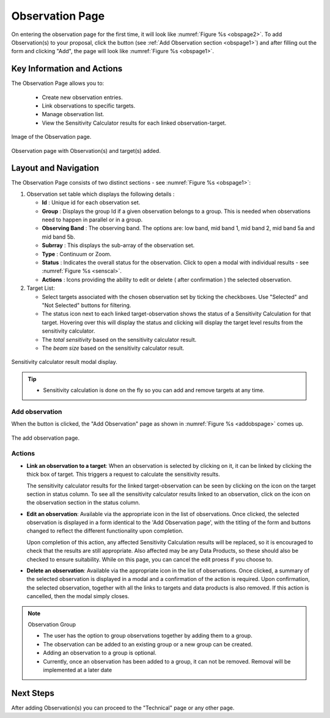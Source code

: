 Observation Page
~~~~~~~~~~~~~~~~
On entering the observation page for the first time, it will look like :numref:`Figure %s <obspage2>`. To add Observation(s) to your proposal, click the |icoobs| button (see :ref:`Add Observation section <obspage1>`) 
and after filling out the form and clicking "Add", the page will look like :numref:`Figure %s <obspage1>`.


Key Information and Actions
===========================

The Observation Page allows you to:

  - Create new observation entries.
  - Link observations to specific targets.
  - Manage observation list.
  - View the Sensitivity Calculator results for each linked observation-target.



.. |icoobs| image:: /images/obsbutton.png
   :width: 20%
   :alt: Page filter


.. _obspage2:

.. figure:: /images/observationPage2.png
   :width: 90%
   :align: center
   :alt: Image of the Observation page

   Image of the Observation page.


.. _obspage1:
.. figure:: /images/observationPage.png
   :width: 90%
   :align: center
   :alt: Observation page with Observation(s) and target(s) added.

   Observation page with Observation(s) and target(s) added.


Layout and Navigation
=====================

The Observation Page consists of two distinct sections - see :numref:`Figure %s <obspage1>`:


1. Observation set table which displays the following details :
  
   - **Id** : Unique id for each observation set.
   - **Group** : Displays the group Id if a given observation belongs to a group. This is needed when observations need to happen in parallel or in a group.
   - **Observing Band** : The observing band. The options are: low band, mid band 1, mid band 2, mid band 5a and mid band 5b.
   - **Subrray** : This displays the sub-array of the observation set.
   - **Type** : Continuum or Zoom.
   - **Status** : Indicates the overall status for the observation. Click to open a modal with individual results - see :numref:`Figure %s <senscal>`. 
   - **Actions** : Icons providing the ability to edit or delete ( after confirmation ) the selected observation.

2. Target List: 
   
   - Select targets associated with the chosen observation set by ticking the checkboxes. Use "Selected" and "Not Selected" buttons for filtering.
   - The status icon next to each linked target-observation shows the status of a Sensitivity Calculation for that target. Hovering over this will display the status and clicking will display the target level results from the sensitivity calculator.
   - The *total sensitivity* based on the sensitivity calculator result.
   - The *beam size* based on the sensitivity calculator result.



.. _senscal:

.. figure:: /images/obssenscal.png
   :width: 90%
   :align: center
   :alt: Sensitivity calculator result modal display.

   Sensitivity calculator result modal display.

.. tip:: 

   - Sensitivity calculation is done on the fly so you can add and remove targets at any time.



.. _addobs:

Add observation
+++++++++++++++

When the |icoobs|  button is clicked, the  "Add Observation" page as shown in :numref:`Figure %s <addobspage>` comes up.

.. _addobspage:

.. figure:: /images/observationSetup.png
   :width: 90%
   :align: center
   :alt: Image of the add observation page.

   The add observation page.



Actions
+++++++++++++++++++

.. |success| image:: /images/successIcon.png
   :width: 5%
   :alt: View icon


- **Link an observation to a target**: When an observation is selected by clicking on it, it can be linked by clicking the thick box of target. This triggers a request 
  to calculate the sensitivity results.

  The sensitivity calculator results for the linked target-observation can be seen by clicking on the |success| icon on the target section in status column. To see all the sensitivity 
  calculator results linked to an observation, click on the |success| icon on the observation section in the status column.


- **Edit an observation**: Available via the appropriate icon in the list of observations.  Once clicked, the selected observation is displayed in a
  form identical to the 'Add Observation page', with the titling of the form and buttons changed to reflect the different functionality
  upon completion.   
  

  Upon completion of this action, any affected Sensitivity Calculation results will be replaced, so it is encouraged to check that the
  results are still appropriate.   Also affected may be any Data Products, so these should also be checked to ensure suitability. While on this page, you can cancel the edit proess if you choose to.


- **Delete an observation**: Available via the appropriate icon in the list of observations.  Once clicked, a summary of the selected observation is displayed in a 
  modal and a confirmation of the action is required. Upon confirmation, the selected observation, together with all the links to targets 
  and data products is also removed.   If this action is cancelled, then the modal simply closes.

.. note:: 

   Observation Group

   - The user has the option to group observations together by adding them to a group.
   - The observation can be added to an existing group or a new group can be created.
   - Adding an observation to a group is optional.
   - Currently, once an observation has been added to a group, it can not be removed. Removal will be implemented at a later date



Next Steps
==========

After adding Observation(s) you can proceed to the "Technical" page or any other page. 

